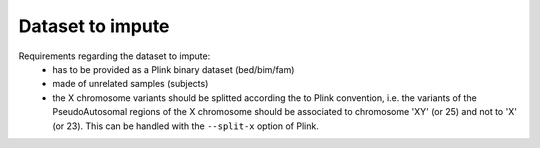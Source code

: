 
Dataset to impute
=================

Requirements regarding the dataset to impute:
  - has to be provided as a Plink binary dataset (bed/bim/fam)
  - made of unrelated samples (subjects)
  - the X chromosome variants should be splitted according the to Plink
    convention, i.e. the variants of the PseudoAutosomal regions of the
    X chromosome should be associated to chromosome 'XY' (or 25) and not
    to 'X' (or 23). This can be handled with the ``--split-x`` option
    of Plink.

.. The dataset to impute has to be provided as a Plink binary dataset (bed/bim/fam),
   made of unrelated samples (subjects) and the X chromosome variants should
   be splitted according the to Plink convention, i.e. the variants of the
   PseudoAutosomal regions of the X chromosome should be associated to
   chromosome 'XY' (or 25) and not to 'X' (or 23). This can be handled with
   the --split-x option of Plink.
